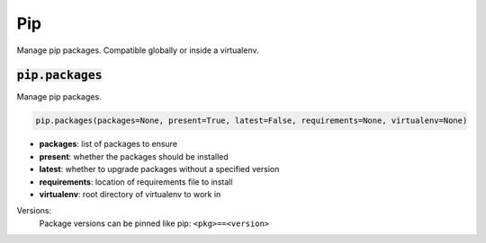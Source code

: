 Pip
---


Manage pip packages. Compatible globally or inside a virtualenv.

:code:`pip.packages`
~~~~~~~~~~~~~~~~~~~~

Manage pip packages.

.. code:: python

    pip.packages(packages=None, present=True, latest=False, requirements=None, virtualenv=None)

+ **packages**: list of packages to ensure
+ **present**: whether the packages should be installed
+ **latest**: whether to upgrade packages without a specified version
+ **requirements**: location of requirements file to install
+ **virtualenv**: root directory of virtualenv to work in

Versions:
    Package versions can be pinned like pip: ``<pkg>==<version>``

